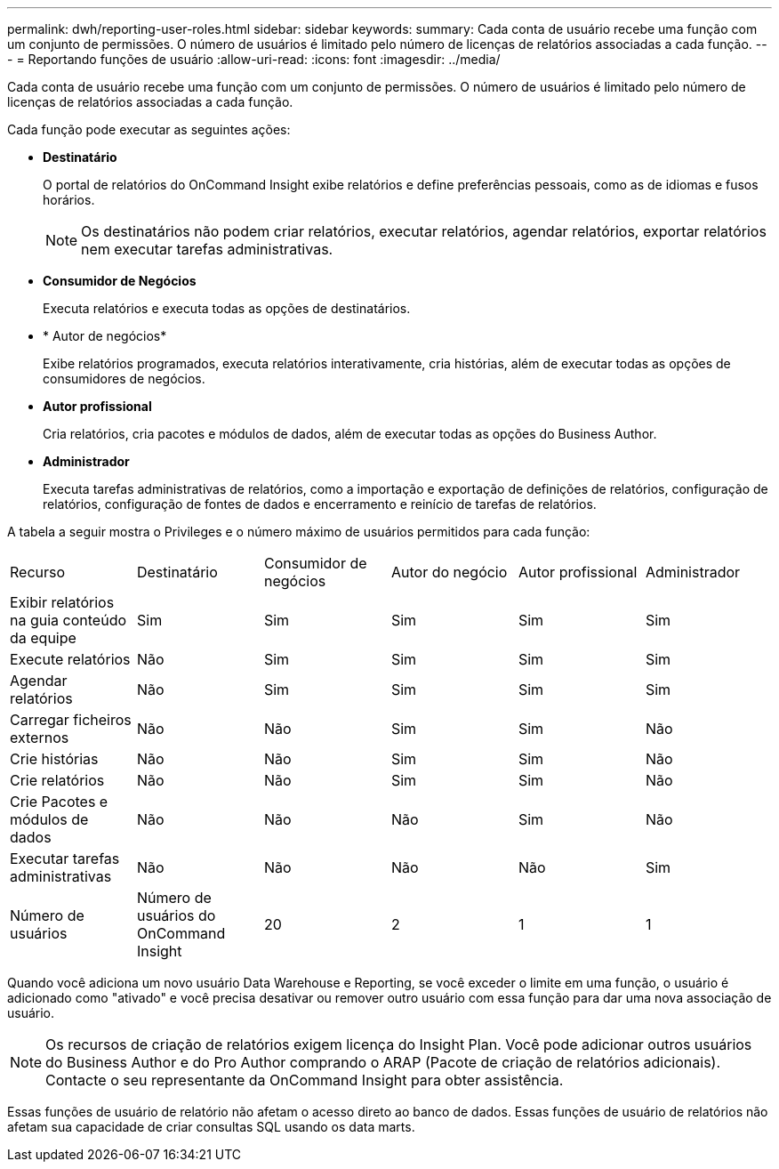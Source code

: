 ---
permalink: dwh/reporting-user-roles.html 
sidebar: sidebar 
keywords:  
summary: Cada conta de usuário recebe uma função com um conjunto de permissões. O número de usuários é limitado pelo número de licenças de relatórios associadas a cada função. 
---
= Reportando funções de usuário
:allow-uri-read: 
:icons: font
:imagesdir: ../media/


[role="lead"]
Cada conta de usuário recebe uma função com um conjunto de permissões. O número de usuários é limitado pelo número de licenças de relatórios associadas a cada função.

Cada função pode executar as seguintes ações:

* *Destinatário*
+
O portal de relatórios do OnCommand Insight exibe relatórios e define preferências pessoais, como as de idiomas e fusos horários.

+
[NOTE]
====
Os destinatários não podem criar relatórios, executar relatórios, agendar relatórios, exportar relatórios nem executar tarefas administrativas.

====
* *Consumidor de Negócios*
+
Executa relatórios e executa todas as opções de destinatários.

* * Autor de negócios*
+
Exibe relatórios programados, executa relatórios interativamente, cria histórias, além de executar todas as opções de consumidores de negócios.

* *Autor profissional*
+
Cria relatórios, cria pacotes e módulos de dados, além de executar todas as opções do Business Author.

* *Administrador*
+
Executa tarefas administrativas de relatórios, como a importação e exportação de definições de relatórios, configuração de relatórios, configuração de fontes de dados e encerramento e reinício de tarefas de relatórios.



A tabela a seguir mostra o Privileges e o número máximo de usuários permitidos para cada função:

|===


| Recurso | Destinatário | Consumidor de negócios | Autor do negócio | Autor profissional | Administrador 


 a| 
Exibir relatórios na guia conteúdo da equipe
 a| 
Sim
 a| 
Sim
 a| 
Sim
 a| 
Sim
 a| 
Sim



 a| 
Execute relatórios
 a| 
Não
 a| 
Sim
 a| 
Sim
 a| 
Sim
 a| 
Sim



 a| 
Agendar relatórios
 a| 
Não
 a| 
Sim
 a| 
Sim
 a| 
Sim
 a| 
Sim



 a| 
Carregar ficheiros externos
 a| 
Não
 a| 
Não
 a| 
Sim
 a| 
Sim
 a| 
Não



 a| 
Crie histórias
 a| 
Não
 a| 
Não
 a| 
Sim
 a| 
Sim
 a| 
Não



 a| 
Crie relatórios
 a| 
Não
 a| 
Não
 a| 
Sim
 a| 
Sim
 a| 
Não



 a| 
Crie Pacotes e módulos de dados
 a| 
Não
 a| 
Não
 a| 
Não
 a| 
Sim
 a| 
Não



 a| 
Executar tarefas administrativas
 a| 
Não
 a| 
Não
 a| 
Não
 a| 
Não
 a| 
Sim



 a| 
Número de usuários
 a| 
Número de usuários do OnCommand Insight
 a| 
20
 a| 
2
 a| 
1
 a| 
1

|===
Quando você adiciona um novo usuário Data Warehouse e Reporting, se você exceder o limite em uma função, o usuário é adicionado como "ativado" e você precisa desativar ou remover outro usuário com essa função para dar uma nova associação de usuário.

[NOTE]
====
Os recursos de criação de relatórios exigem licença do Insight Plan. Você pode adicionar outros usuários do Business Author e do Pro Author comprando o ARAP (Pacote de criação de relatórios adicionais). Contacte o seu representante da OnCommand Insight para obter assistência.

====
Essas funções de usuário de relatório não afetam o acesso direto ao banco de dados. Essas funções de usuário de relatórios não afetam sua capacidade de criar consultas SQL usando os data marts.
